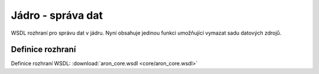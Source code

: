 .. _api_jadro_rest:

=====================
Jádro - správa dat
=====================

WSDL rozhraní pro správu dat v jádru. Nyní obsahuje 
jedinou funkci umožňující vymazat sadu datových zdrojů.

Definice rozhraní
=======================

Definice rozhraní WSDL: :download:`aron_core.wsdl <core/aron_core.wsdl>`
